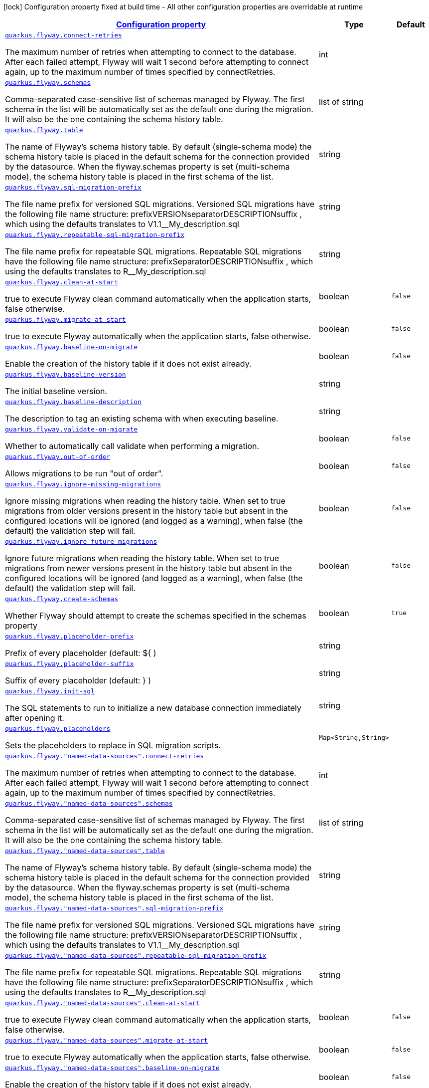 [.configuration-legend]
icon:lock[title=Fixed at build time] Configuration property fixed at build time - All other configuration properties are overridable at runtime
[.configuration-reference, cols="80,.^10,.^10"]
|===

h|[[quarkus-flyway-flyway-runtime-config_configuration]]link:#quarkus-flyway-flyway-runtime-config_configuration[Configuration property]

h|Type
h|Default

a| [[quarkus-flyway-flyway-runtime-config_quarkus.flyway.connect-retries]]`link:#quarkus-flyway-flyway-runtime-config_quarkus.flyway.connect-retries[quarkus.flyway.connect-retries]`

[.description]
--
The maximum number of retries when attempting to connect to the database. After each failed attempt, Flyway will wait 1 second before attempting to connect again, up to the maximum number of times specified by connectRetries.
--|int 
|


a| [[quarkus-flyway-flyway-runtime-config_quarkus.flyway.schemas]]`link:#quarkus-flyway-flyway-runtime-config_quarkus.flyway.schemas[quarkus.flyway.schemas]`

[.description]
--
Comma-separated case-sensitive list of schemas managed by Flyway. The first schema in the list will be automatically set as the default one during the migration. It will also be the one containing the schema history table.
--|list of string 
|


a| [[quarkus-flyway-flyway-runtime-config_quarkus.flyway.table]]`link:#quarkus-flyway-flyway-runtime-config_quarkus.flyway.table[quarkus.flyway.table]`

[.description]
--
The name of Flyway's schema history table. By default (single-schema mode) the schema history table is placed in the default schema for the connection provided by the datasource. When the flyway.schemas property is set (multi-schema mode), the schema history table is placed in the first schema of the list.
--|string 
|


a| [[quarkus-flyway-flyway-runtime-config_quarkus.flyway.sql-migration-prefix]]`link:#quarkus-flyway-flyway-runtime-config_quarkus.flyway.sql-migration-prefix[quarkus.flyway.sql-migration-prefix]`

[.description]
--
The file name prefix for versioned SQL migrations. Versioned SQL migrations have the following file name structure: prefixVERSIONseparatorDESCRIPTIONsuffix , which using the defaults translates to V1.1__My_description.sql
--|string 
|


a| [[quarkus-flyway-flyway-runtime-config_quarkus.flyway.repeatable-sql-migration-prefix]]`link:#quarkus-flyway-flyway-runtime-config_quarkus.flyway.repeatable-sql-migration-prefix[quarkus.flyway.repeatable-sql-migration-prefix]`

[.description]
--
The file name prefix for repeatable SQL migrations. Repeatable SQL migrations have the following file name structure: prefixSeparatorDESCRIPTIONsuffix , which using the defaults translates to R__My_description.sql
--|string 
|


a| [[quarkus-flyway-flyway-runtime-config_quarkus.flyway.clean-at-start]]`link:#quarkus-flyway-flyway-runtime-config_quarkus.flyway.clean-at-start[quarkus.flyway.clean-at-start]`

[.description]
--
true to execute Flyway clean command automatically when the application starts, false otherwise.
--|boolean 
|`false`


a| [[quarkus-flyway-flyway-runtime-config_quarkus.flyway.migrate-at-start]]`link:#quarkus-flyway-flyway-runtime-config_quarkus.flyway.migrate-at-start[quarkus.flyway.migrate-at-start]`

[.description]
--
true to execute Flyway automatically when the application starts, false otherwise.
--|boolean 
|`false`


a| [[quarkus-flyway-flyway-runtime-config_quarkus.flyway.baseline-on-migrate]]`link:#quarkus-flyway-flyway-runtime-config_quarkus.flyway.baseline-on-migrate[quarkus.flyway.baseline-on-migrate]`

[.description]
--
Enable the creation of the history table if it does not exist already.
--|boolean 
|`false`


a| [[quarkus-flyway-flyway-runtime-config_quarkus.flyway.baseline-version]]`link:#quarkus-flyway-flyway-runtime-config_quarkus.flyway.baseline-version[quarkus.flyway.baseline-version]`

[.description]
--
The initial baseline version.
--|string 
|


a| [[quarkus-flyway-flyway-runtime-config_quarkus.flyway.baseline-description]]`link:#quarkus-flyway-flyway-runtime-config_quarkus.flyway.baseline-description[quarkus.flyway.baseline-description]`

[.description]
--
The description to tag an existing schema with when executing baseline.
--|string 
|


a| [[quarkus-flyway-flyway-runtime-config_quarkus.flyway.validate-on-migrate]]`link:#quarkus-flyway-flyway-runtime-config_quarkus.flyway.validate-on-migrate[quarkus.flyway.validate-on-migrate]`

[.description]
--
Whether to automatically call validate when performing a migration.
--|boolean 
|`false`


a| [[quarkus-flyway-flyway-runtime-config_quarkus.flyway.out-of-order]]`link:#quarkus-flyway-flyway-runtime-config_quarkus.flyway.out-of-order[quarkus.flyway.out-of-order]`

[.description]
--
Allows migrations to be run "out of order".
--|boolean 
|`false`


a| [[quarkus-flyway-flyway-runtime-config_quarkus.flyway.ignore-missing-migrations]]`link:#quarkus-flyway-flyway-runtime-config_quarkus.flyway.ignore-missing-migrations[quarkus.flyway.ignore-missing-migrations]`

[.description]
--
Ignore missing migrations when reading the history table. When set to true migrations from older versions present in the history table but absent in the configured locations will be ignored (and logged as a warning), when false (the default) the validation step will fail.
--|boolean 
|`false`


a| [[quarkus-flyway-flyway-runtime-config_quarkus.flyway.ignore-future-migrations]]`link:#quarkus-flyway-flyway-runtime-config_quarkus.flyway.ignore-future-migrations[quarkus.flyway.ignore-future-migrations]`

[.description]
--
Ignore future migrations when reading the history table. When set to true migrations from newer versions present in the history table but absent in the configured locations will be ignored (and logged as a warning), when false (the default) the validation step will fail.
--|boolean 
|`false`


a| [[quarkus-flyway-flyway-runtime-config_quarkus.flyway.create-schemas]]`link:#quarkus-flyway-flyway-runtime-config_quarkus.flyway.create-schemas[quarkus.flyway.create-schemas]`

[.description]
--
Whether Flyway should attempt to create the schemas specified in the schemas property
--|boolean 
|`true`


a| [[quarkus-flyway-flyway-runtime-config_quarkus.flyway.placeholder-prefix]]`link:#quarkus-flyway-flyway-runtime-config_quarkus.flyway.placeholder-prefix[quarkus.flyway.placeholder-prefix]`

[.description]
--
Prefix of every placeholder (default: $++{++ )
--|string 
|


a| [[quarkus-flyway-flyway-runtime-config_quarkus.flyway.placeholder-suffix]]`link:#quarkus-flyway-flyway-runtime-config_quarkus.flyway.placeholder-suffix[quarkus.flyway.placeholder-suffix]`

[.description]
--
Suffix of every placeholder (default: ++}++ )
--|string 
|


a| [[quarkus-flyway-flyway-runtime-config_quarkus.flyway.init-sql]]`link:#quarkus-flyway-flyway-runtime-config_quarkus.flyway.init-sql[quarkus.flyway.init-sql]`

[.description]
--
The SQL statements to run to initialize a new database connection immediately after opening it.
--|string 
|


a| [[quarkus-flyway-flyway-runtime-config_quarkus.flyway.placeholders-placeholders]]`link:#quarkus-flyway-flyway-runtime-config_quarkus.flyway.placeholders-placeholders[quarkus.flyway.placeholders]`

[.description]
--
Sets the placeholders to replace in SQL migration scripts.
--|`Map<String,String>` 
|


a| [[quarkus-flyway-flyway-runtime-config_quarkus.flyway.-named-data-sources-.connect-retries]]`link:#quarkus-flyway-flyway-runtime-config_quarkus.flyway.-named-data-sources-.connect-retries[quarkus.flyway."named-data-sources".connect-retries]`

[.description]
--
The maximum number of retries when attempting to connect to the database. After each failed attempt, Flyway will wait 1 second before attempting to connect again, up to the maximum number of times specified by connectRetries.
--|int 
|


a| [[quarkus-flyway-flyway-runtime-config_quarkus.flyway.-named-data-sources-.schemas]]`link:#quarkus-flyway-flyway-runtime-config_quarkus.flyway.-named-data-sources-.schemas[quarkus.flyway."named-data-sources".schemas]`

[.description]
--
Comma-separated case-sensitive list of schemas managed by Flyway. The first schema in the list will be automatically set as the default one during the migration. It will also be the one containing the schema history table.
--|list of string 
|


a| [[quarkus-flyway-flyway-runtime-config_quarkus.flyway.-named-data-sources-.table]]`link:#quarkus-flyway-flyway-runtime-config_quarkus.flyway.-named-data-sources-.table[quarkus.flyway."named-data-sources".table]`

[.description]
--
The name of Flyway's schema history table. By default (single-schema mode) the schema history table is placed in the default schema for the connection provided by the datasource. When the flyway.schemas property is set (multi-schema mode), the schema history table is placed in the first schema of the list.
--|string 
|


a| [[quarkus-flyway-flyway-runtime-config_quarkus.flyway.-named-data-sources-.sql-migration-prefix]]`link:#quarkus-flyway-flyway-runtime-config_quarkus.flyway.-named-data-sources-.sql-migration-prefix[quarkus.flyway."named-data-sources".sql-migration-prefix]`

[.description]
--
The file name prefix for versioned SQL migrations. Versioned SQL migrations have the following file name structure: prefixVERSIONseparatorDESCRIPTIONsuffix , which using the defaults translates to V1.1__My_description.sql
--|string 
|


a| [[quarkus-flyway-flyway-runtime-config_quarkus.flyway.-named-data-sources-.repeatable-sql-migration-prefix]]`link:#quarkus-flyway-flyway-runtime-config_quarkus.flyway.-named-data-sources-.repeatable-sql-migration-prefix[quarkus.flyway."named-data-sources".repeatable-sql-migration-prefix]`

[.description]
--
The file name prefix for repeatable SQL migrations. Repeatable SQL migrations have the following file name structure: prefixSeparatorDESCRIPTIONsuffix , which using the defaults translates to R__My_description.sql
--|string 
|


a| [[quarkus-flyway-flyway-runtime-config_quarkus.flyway.-named-data-sources-.clean-at-start]]`link:#quarkus-flyway-flyway-runtime-config_quarkus.flyway.-named-data-sources-.clean-at-start[quarkus.flyway."named-data-sources".clean-at-start]`

[.description]
--
true to execute Flyway clean command automatically when the application starts, false otherwise.
--|boolean 
|`false`


a| [[quarkus-flyway-flyway-runtime-config_quarkus.flyway.-named-data-sources-.migrate-at-start]]`link:#quarkus-flyway-flyway-runtime-config_quarkus.flyway.-named-data-sources-.migrate-at-start[quarkus.flyway."named-data-sources".migrate-at-start]`

[.description]
--
true to execute Flyway automatically when the application starts, false otherwise.
--|boolean 
|`false`


a| [[quarkus-flyway-flyway-runtime-config_quarkus.flyway.-named-data-sources-.baseline-on-migrate]]`link:#quarkus-flyway-flyway-runtime-config_quarkus.flyway.-named-data-sources-.baseline-on-migrate[quarkus.flyway."named-data-sources".baseline-on-migrate]`

[.description]
--
Enable the creation of the history table if it does not exist already.
--|boolean 
|`false`


a| [[quarkus-flyway-flyway-runtime-config_quarkus.flyway.-named-data-sources-.baseline-version]]`link:#quarkus-flyway-flyway-runtime-config_quarkus.flyway.-named-data-sources-.baseline-version[quarkus.flyway."named-data-sources".baseline-version]`

[.description]
--
The initial baseline version.
--|string 
|


a| [[quarkus-flyway-flyway-runtime-config_quarkus.flyway.-named-data-sources-.baseline-description]]`link:#quarkus-flyway-flyway-runtime-config_quarkus.flyway.-named-data-sources-.baseline-description[quarkus.flyway."named-data-sources".baseline-description]`

[.description]
--
The description to tag an existing schema with when executing baseline.
--|string 
|


a| [[quarkus-flyway-flyway-runtime-config_quarkus.flyway.-named-data-sources-.validate-on-migrate]]`link:#quarkus-flyway-flyway-runtime-config_quarkus.flyway.-named-data-sources-.validate-on-migrate[quarkus.flyway."named-data-sources".validate-on-migrate]`

[.description]
--
Whether to automatically call validate when performing a migration.
--|boolean 
|`false`


a| [[quarkus-flyway-flyway-runtime-config_quarkus.flyway.-named-data-sources-.out-of-order]]`link:#quarkus-flyway-flyway-runtime-config_quarkus.flyway.-named-data-sources-.out-of-order[quarkus.flyway."named-data-sources".out-of-order]`

[.description]
--
Allows migrations to be run "out of order".
--|boolean 
|`false`


a| [[quarkus-flyway-flyway-runtime-config_quarkus.flyway.-named-data-sources-.ignore-missing-migrations]]`link:#quarkus-flyway-flyway-runtime-config_quarkus.flyway.-named-data-sources-.ignore-missing-migrations[quarkus.flyway."named-data-sources".ignore-missing-migrations]`

[.description]
--
Ignore missing migrations when reading the history table. When set to true migrations from older versions present in the history table but absent in the configured locations will be ignored (and logged as a warning), when false (the default) the validation step will fail.
--|boolean 
|`false`


a| [[quarkus-flyway-flyway-runtime-config_quarkus.flyway.-named-data-sources-.ignore-future-migrations]]`link:#quarkus-flyway-flyway-runtime-config_quarkus.flyway.-named-data-sources-.ignore-future-migrations[quarkus.flyway."named-data-sources".ignore-future-migrations]`

[.description]
--
Ignore future migrations when reading the history table. When set to true migrations from newer versions present in the history table but absent in the configured locations will be ignored (and logged as a warning), when false (the default) the validation step will fail.
--|boolean 
|`false`


a| [[quarkus-flyway-flyway-runtime-config_quarkus.flyway.-named-data-sources-.placeholders-placeholders]]`link:#quarkus-flyway-flyway-runtime-config_quarkus.flyway.-named-data-sources-.placeholders-placeholders[quarkus.flyway."named-data-sources".placeholders]`

[.description]
--
Sets the placeholders to replace in SQL migration scripts.
--|`Map<String,String>` 
|


a| [[quarkus-flyway-flyway-runtime-config_quarkus.flyway.-named-data-sources-.create-schemas]]`link:#quarkus-flyway-flyway-runtime-config_quarkus.flyway.-named-data-sources-.create-schemas[quarkus.flyway."named-data-sources".create-schemas]`

[.description]
--
Whether Flyway should attempt to create the schemas specified in the schemas property
--|boolean 
|`true`


a| [[quarkus-flyway-flyway-runtime-config_quarkus.flyway.-named-data-sources-.placeholder-prefix]]`link:#quarkus-flyway-flyway-runtime-config_quarkus.flyway.-named-data-sources-.placeholder-prefix[quarkus.flyway."named-data-sources".placeholder-prefix]`

[.description]
--
Prefix of every placeholder (default: $++{++ )
--|string 
|


a| [[quarkus-flyway-flyway-runtime-config_quarkus.flyway.-named-data-sources-.placeholder-suffix]]`link:#quarkus-flyway-flyway-runtime-config_quarkus.flyway.-named-data-sources-.placeholder-suffix[quarkus.flyway."named-data-sources".placeholder-suffix]`

[.description]
--
Suffix of every placeholder (default: ++}++ )
--|string 
|


a| [[quarkus-flyway-flyway-runtime-config_quarkus.flyway.-named-data-sources-.init-sql]]`link:#quarkus-flyway-flyway-runtime-config_quarkus.flyway.-named-data-sources-.init-sql[quarkus.flyway."named-data-sources".init-sql]`

[.description]
--
The SQL statements to run to initialize a new database connection immediately after opening it.
--|string 
|

|===